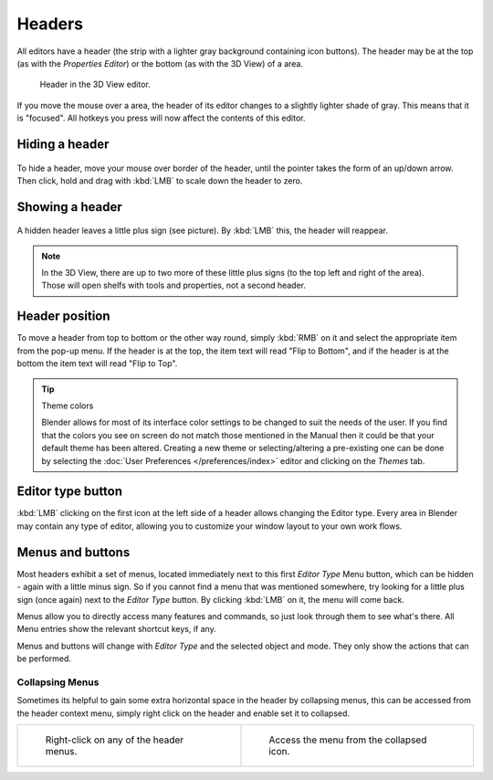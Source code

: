 
*******
Headers
*******

All editors have a header (the strip with a lighter gray background containing icon buttons).
The header may be at the top (as with the *Properties Editor*)
or the bottom (as with the 3D View) of a area.

.. figure:: /images/interface-window_system-headers-header_example.jpg

   Header in the 3D View editor.


If you move the mouse over a area, the header of its editor changes to a slightly lighter shade of gray.
This means that it is "focused".
All hotkeys you press will now affect the contents of this editor.


Hiding a header
===============

.. figure:: /images/interface-window_system-headers-hide.jpg


To hide a header, move your mouse over border of the header,
until the pointer takes the form of an up/down arrow. Then click,
hold and drag with :kbd:`LMB`  to scale down the header to zero.


Showing a header
================

.. figure:: /images/interface-window_system-headers-show_02.jpg


A hidden header leaves a little plus sign (see picture). By :kbd:`LMB` this,
the header will reappear.

.. note::

   In the 3D View, there are up to two more of these little plus signs
   (to the top left and right of the area). Those will open shelfs with tools and properties,
   not a second header.


Header position
===============

To move a header from top to bottom or the other way round,
simply :kbd:`RMB` on it and select the appropriate item from the pop-up menu.
If the header is at the top, the item text will read "Flip to Bottom",
and if the header is at the bottom the item text will read "Flip to Top".

.. tip:: Theme colors

   Blender allows for most of its interface color settings to be changed to suit the needs of the user.
   If you find that the colors you see on screen do not match those mentioned
   in the Manual then it could be that your default theme has been altered.
   Creating a new theme or selecting/altering a pre-existing one can be done by selecting the
   :doc:`User Preferences </preferences/index>` editor and clicking on the *Themes* tab.


Editor type button
==================

:kbd:`LMB` clicking on the first icon at the left side of a header allows changing the Editor type.
Every area in Blender may contain any type of editor,
allowing you to customize your window layout to your own work flows.


Menus and buttons
=================

Most headers exhibit a set of menus, located immediately next
to this first *Editor Type* Menu button, which can be hidden - again with a little minus sign.
So if you cannot find a menu that was mentioned somewhere, try looking for a little plus sign
(once again) next to the *Editor Type* button. By clicking :kbd:`LMB` on it,
the menu will come back.

Menus allow you to directly access many features and commands,
so just look through them to see what's there.
All Menu entries show the relevant shortcut keys, if any.

Menus and buttons will change with *Editor Type* and the selected object and mode.
They only show the actions that can be performed.


Collapsing Menus
----------------

Sometimes its helpful to gain some extra horizontal space in the header by collapsing menus,
this can be accessed from the header context menu,
simply right click on the header and enable set it to collapsed.

.. list-table::

   * - .. figure:: /images/header_menu_expand.jpg
          :width: 320px

          Right-click on any of the header menus.

     - .. figure:: /images/header_menu_collapsed.jpg
          :width: 320px

          Access the menu from the collapsed icon.
